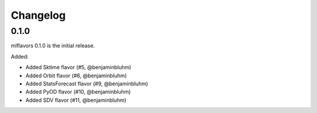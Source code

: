 Changelog
=========

0.1.0
---------------------
mlflavors 0.1.0 is the initial release.

Added:

* Added Sktime flavor (#5, @benjaminbluhm)
* Added Orbit flavor (#6, @benjaminbluhm)
* Added StatsForecast flavor (#9, @benjaminbluhm)
* Added PyOD flavor (#10, @benjaminbluhm)
* Added SDV flavor (#11, @benjaminbluhm)
